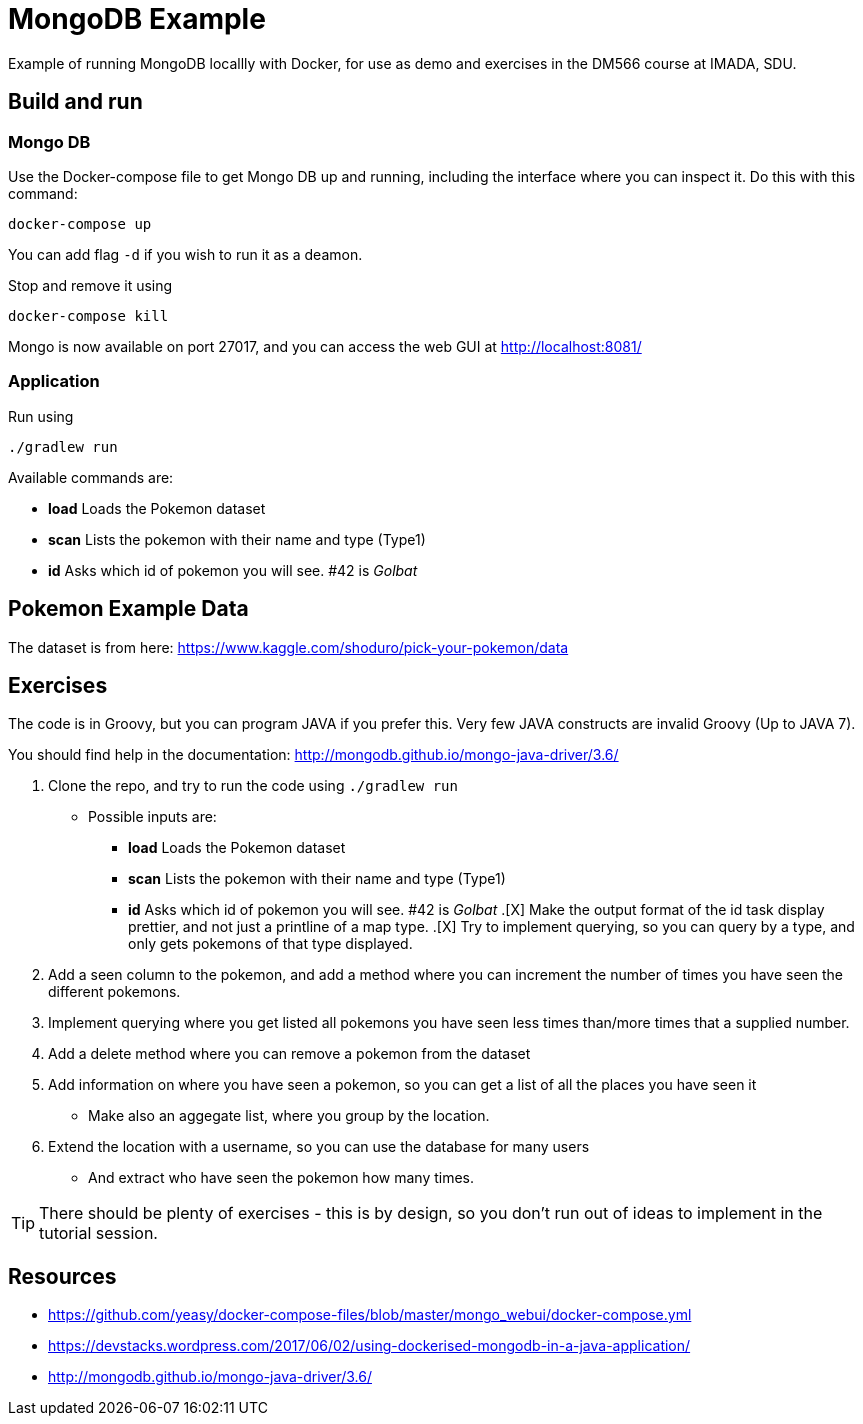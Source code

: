 = MongoDB Example

Example of running MongoDB locallly with Docker, for use as demo and exercises in the DM566 course at IMADA, SDU.

== Build and run

=== Mongo DB

Use the Docker-compose file to get Mongo DB up and running, including the interface where you can inspect it. Do this with this command:

 docker-compose up

You can add flag `-d` if you wish to run it as a deamon.

Stop and remove it using

 docker-compose kill

Mongo is now available on port 27017, and you can access the web GUI at http://localhost:8081/

=== Application

Run using

 ./gradlew run

Available commands are:

* *load* Loads the Pokemon dataset
* *scan* Lists the pokemon with their name and type (Type1)
* *id* Asks which id of pokemon you will see. #42 is _Golbat_


== Pokemon Example Data

The dataset is from here: https://www.kaggle.com/shoduro/pick-your-pokemon/data

== Exercises

The code is in Groovy, but you can program JAVA if you prefer this. Very few JAVA constructs are invalid Groovy (Up to JAVA 7).

You should find help in the documentation: http://mongodb.github.io/mongo-java-driver/3.6/

. Clone the repo, and try to run the code using `./gradlew run`
** Possible inputs are:
*** *load* Loads the Pokemon dataset
*** *scan* Lists the pokemon with their name and type (Type1)
*** *id* Asks which id of pokemon you will see. #42 is _Golbat_
.[X] Make the output format of the id task display prettier, and not just a printline of a map type.
.[X] Try to implement querying, so you can query by a type, and only gets pokemons of that type displayed.
. Add a seen column to the pokemon, and add a method where you can increment the number of times you have seen the different pokemons.
. Implement querying where you get listed all pokemons you have seen less times than/more times that a supplied number.
. Add a delete method where you can remove a pokemon from the dataset
. Add information on where you have seen a pokemon, so you can get a list of all the places you have seen it
** Make also an aggegate list, where you group by the location.
. Extend the location with a username, so you can use the database for many users
** And extract who have seen the pokemon how many times.

TIP: There should be plenty of exercises - this is by design, so you don't run out of ideas to implement in the tutorial session.


== Resources

* https://github.com/yeasy/docker-compose-files/blob/master/mongo_webui/docker-compose.yml
* https://devstacks.wordpress.com/2017/06/02/using-dockerised-mongodb-in-a-java-application/
* http://mongodb.github.io/mongo-java-driver/3.6/